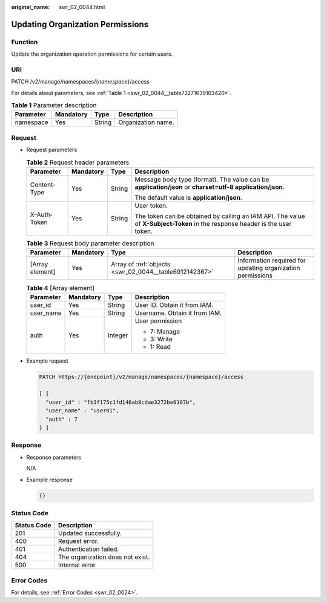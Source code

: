 :original_name: swr_02_0044.html

.. _swr_02_0044:

Updating Organization Permissions
=================================

Function
--------

Update the organization operation permissions for certain users.

URI
---

PATCH /v2/manage/namespaces/{*namespace*}/access

For details about parameters, see :ref:`Table 1 <swr_02_0044__table73271639103420>`.

.. _swr_02_0044__table73271639103420:

.. table:: **Table 1** Parameter description

   ========= ========= ====== ==================
   Parameter Mandatory Type   Description
   ========= ========= ====== ==================
   namespace Yes       String Organization name.
   ========= ========= ====== ==================

Request
-------

-  Request parameters

   .. table:: **Table 2** Request header parameters

      +-----------------+-----------------+-----------------+-----------------------------------------------------------------------------------------------------------------------------+
      | Parameter       | Mandatory       | Type            | Description                                                                                                                 |
      +=================+=================+=================+=============================================================================================================================+
      | Content-Type    | Yes             | String          | Message body type (format). The value can be **application/json** or **charset=utf-8 application/json**.                    |
      |                 |                 |                 |                                                                                                                             |
      |                 |                 |                 | The default value is **application/json**.                                                                                  |
      +-----------------+-----------------+-----------------+-----------------------------------------------------------------------------------------------------------------------------+
      | X-Auth-Token    | Yes             | String          | User token.                                                                                                                 |
      |                 |                 |                 |                                                                                                                             |
      |                 |                 |                 | The token can be obtained by calling an IAM API. The value of **X-Subject-Token** in the response header is the user token. |
      +-----------------+-----------------+-----------------+-----------------------------------------------------------------------------------------------------------------------------+

   .. table:: **Table 3** Request body parameter description

      +-----------------+-----------+--------------------------------------------------------+------------------------------------------------------------+
      | Parameter       | Mandatory | Type                                                   | Description                                                |
      +=================+===========+========================================================+============================================================+
      | [Array element] | Yes       | Array of :ref:`objects <swr_02_0044__table6912142367>` | Information required for updating organization permissions |
      +-----------------+-----------+--------------------------------------------------------+------------------------------------------------------------+

   .. _swr_02_0044__table6912142367:

   .. table:: **Table 4** [Array element]

      +-----------------+-----------------+-----------------+-------------------------------+
      | Parameter       | Mandatory       | Type            | Description                   |
      +=================+=================+=================+===============================+
      | user_id         | Yes             | String          | User ID. Obtain it from IAM.  |
      +-----------------+-----------------+-----------------+-------------------------------+
      | user_name       | Yes             | String          | Username. Obtain it from IAM. |
      +-----------------+-----------------+-----------------+-------------------------------+
      | auth            | Yes             | Integer         | User permission               |
      |                 |                 |                 |                               |
      |                 |                 |                 | -  7: Manage                  |
      |                 |                 |                 | -  3: Write                   |
      |                 |                 |                 | -  1: Read                    |
      +-----------------+-----------------+-----------------+-------------------------------+

-  Example request

   .. code-block::

      PATCH https://{endpoint}/v2/manage/namespaces/{namespace}/access

      [ {
        "user_id" : "fb3f175c1fd146ab8cdae3272be6107b",
        "user_name" : "user01",
        "auth" : 7
      } ]

Response
--------

-  Response parameters

   N/A

-  Example response

   .. code-block::

      {}

Status Code
-----------

=========== ================================
Status Code Description
=========== ================================
201         Updated successfully.
400         Request error.
401         Authentication failed.
404         The organization does not exist.
500         Internal error.
=========== ================================

Error Codes
-----------

For details, see :ref:`Error Codes <swr_02_0024>`.
